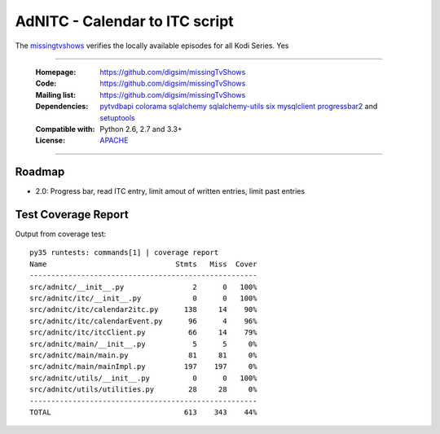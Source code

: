 ==========================================================
AdNITC - Calendar to ITC script
==========================================================

The `missingtvshows`_ verifies the locally available episodes for all Kodi Series. Yes

----

    :Homepage: https://github.com/digsim/missingTvShows
    :Code: https://github.com/digsim/missingTvShows
    :Mailing list: https://github.com/digsim/missingTvShows
    :Dependencies: `pytvdbapi`_ `colorama`_ `sqlalchemy`_ `sqlalchemy-utils`_ `six`_ `mysqlclient`_  `progressbar2`_ and `setuptools`_
    :Compatible with: Python 2.6, 2.7 and 3.3+
    :License: `APACHE`_

----


.. image:: https://travis-ci.org/collective/icalendar.svg?branch=master
    :target: https://travis-ci.org/digsim/missingTvShows


Roadmap
=======

- 2.0: Progress bar, read ITC entry, limit amout of written entries, limit past entries


.. _`pytvdbapi`: http://pypi.python.org/pypi/pytvdbapi
.. _`missingtvshows`: https://github.com/digsim/missingTvShows
.. _`adnitc`: https://adnitc.gotdns.org/
.. _`colorama`: https://pypi.python.org/pypi/colorama
.. _`sqlalchemy`: https://pypi.python.org/pypi/SQLAlchemy
.. _`sqlalchemy-utils`: http://pypi.python.org/pypi/sqlalchemy-utils
.. _`mysqlclient`: http://pypi.python.org/pypi/sqlalchemy-utils
.. _`progressbar2`: http://pypi.python.org/pypi/sqlalchemy-utils
.. _`six`: http://pythonhosted.org/six/
.. _`setuptools`: http://pypi.python.org/pypi/setuptools
.. _`APACHE`: http://www.apache.org/licenses/LICENSE-2.0.txt


Test Coverage Report
====================

Output from coverage test::

    py35 runtests: commands[1] | coverage report
    Name                              Stmts   Miss  Cover
    -----------------------------------------------------
    src/adnitc/__init__.py                2      0   100%
    src/adnitc/itc/__init__.py            0      0   100%
    src/adnitc/itc/calendar2itc.py      138     14    90%
    src/adnitc/itc/calendarEvent.py      96      4    96%
    src/adnitc/itc/itcClient.py          66     14    79%
    src/adnitc/main/__init__.py           5      5     0%
    src/adnitc/main/main.py              81     81     0%
    src/adnitc/main/mainImpl.py         197    197     0%
    src/adnitc/utils/__init__.py          0      0   100%
    src/adnitc/utils/utilities.py        28     28     0%
    -----------------------------------------------------
    TOTAL                               613    343    44%
